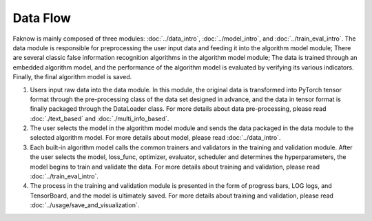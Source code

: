 Data Flow
==========
Faknow is mainly composed of three modules: :doc:`../data_intro`, :doc:`../model_intro`, and
:doc:`../train_eval_intro`.
The data module is responsible for preprocessing the user input data and feeding it into the algorithm model module;
There are several classic false information recognition algorithms in the algorithm model module; The data is trained
through an embedded algorithm model, and the performance of the algorithm model is evaluated by verifying its various
indicators. Finally, the final algorithm model is saved.

.. image:: ../../media/data_flow.png
    :align: center


(1) Users input raw data into the data module. In this module, the original data is transformed into PyTorch tensor format through the pre-processing class of the data set designed in advance, and the data in tensor format is finally packaged through the DataLoader class.
    For more details about data pre-processing, please read :doc:`./text_based` and :doc:`./multi_info_based`.

(2) The user selects the model in the algorithm model module and sends the data packaged in the data module to the selected algorithm model.
    For more details about model, please read :doc:`../data_intro`.

(3) Each built-in algorithm model calls the common trainers and validators in the training and validation module. After the user selects the model, loss_func, optimizer, evaluator, scheduler and determines the hyperparameters, the model begins to train and validate the data.
    For more details about training and validation, please read :doc:`../train_eval_intro`.

(4) The process in the training and validation module is presented in the form of progress bars, LOG logs, and TensorBoard, and the model is ultimately saved.
    For more details about training and validation, please read :doc:`../usage/save_and_visualization`.
